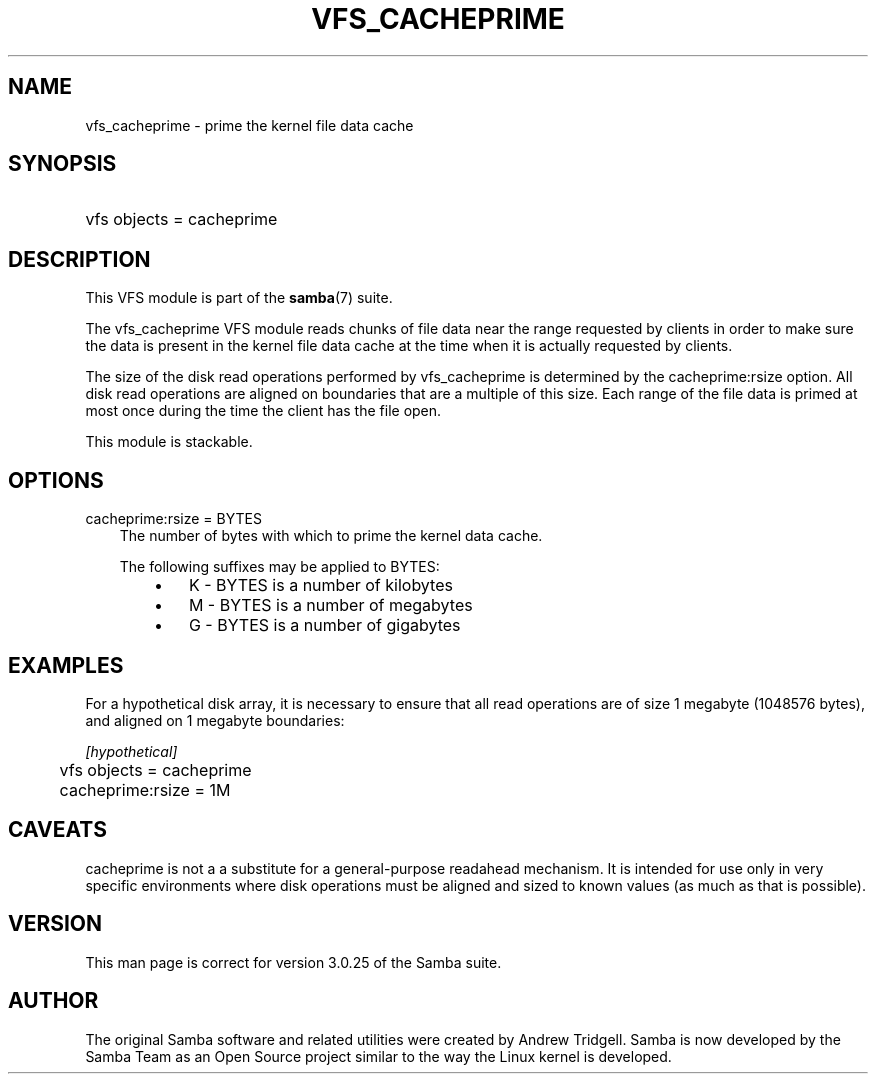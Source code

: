 .\"Generated by db2man.xsl. Don't modify this, modify the source.
.de Sh \" Subsection
.br
.if t .Sp
.ne 5
.PP
\fB\\$1\fR
.PP
..
.de Sp \" Vertical space (when we can't use .PP)
.if t .sp .5v
.if n .sp
..
.de Ip \" List item
.br
.ie \\n(.$>=3 .ne \\$3
.el .ne 3
.IP "\\$1" \\$2
..
.TH "VFS_CACHEPRIME" 8 "" "" ""
.SH "NAME"
vfs_cacheprime - prime the kernel file data cache
.SH "SYNOPSIS"
.HP 1
vfs objects = cacheprime
.SH "DESCRIPTION"
.PP
This VFS module is part of the
\fBsamba\fR(7)
suite.
.PP
The
vfs_cacheprime
VFS module reads chunks of file data near the range requested by clients in order to make sure the data is present in the kernel file data cache at the time when it is actually requested by clients.
.PP
The size of the disk read operations performed by
vfs_cacheprime
is determined by the cacheprime:rsize option. All disk read operations are aligned on boundaries that are a multiple of this size. Each range of the file data is primed at most once during the time the client has the file open.
.PP
This module is stackable.
.SH "OPTIONS"
.PP
cacheprime:rsize = BYTES
.RS 3n
The number of bytes with which to prime the kernel data cache.
.sp
The following suffixes may be applied to BYTES:
.RS 3n
.TP 3n
\(bu
K
- BYTES is a number of kilobytes
.TP 3n
\(bu
M
- BYTES is a number of megabytes
.TP 3n
\(bu
G
- BYTES is a number of gigabytes
.RE
.RE
.SH "EXAMPLES"
.PP
For a hypothetical disk array, it is necessary to ensure that all read operations are of size 1 megabyte (1048576 bytes), and aligned on 1 megabyte boundaries:

.nf

	\fI[hypothetical]\fR
	vfs objects = cacheprime
	cacheprime:rsize = 1M

.fi
.SH "CAVEATS"
.PP
cacheprime
is not a a substitute for a general-purpose readahead mechanism. It is intended for use only in very specific environments where disk operations must be aligned and sized to known values (as much as that is possible).
.SH "VERSION"
.PP
This man page is correct for version 3.0.25 of the Samba suite.
.SH "AUTHOR"
.PP
The original Samba software and related utilities were created by Andrew Tridgell. Samba is now developed by the Samba Team as an Open Source project similar to the way the Linux kernel is developed.


